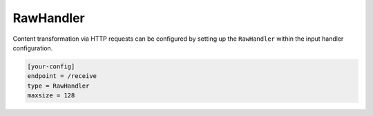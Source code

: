 .. _rawhandler:

RawHandler
==========

Content transformation via HTTP requests can be configured by setting up the
``RawHandler`` within the input handler configuration.

.. code-block:: ini

    [your-config]
    endpoint = /receive
    type = RawHandler
    maxsize = 128
